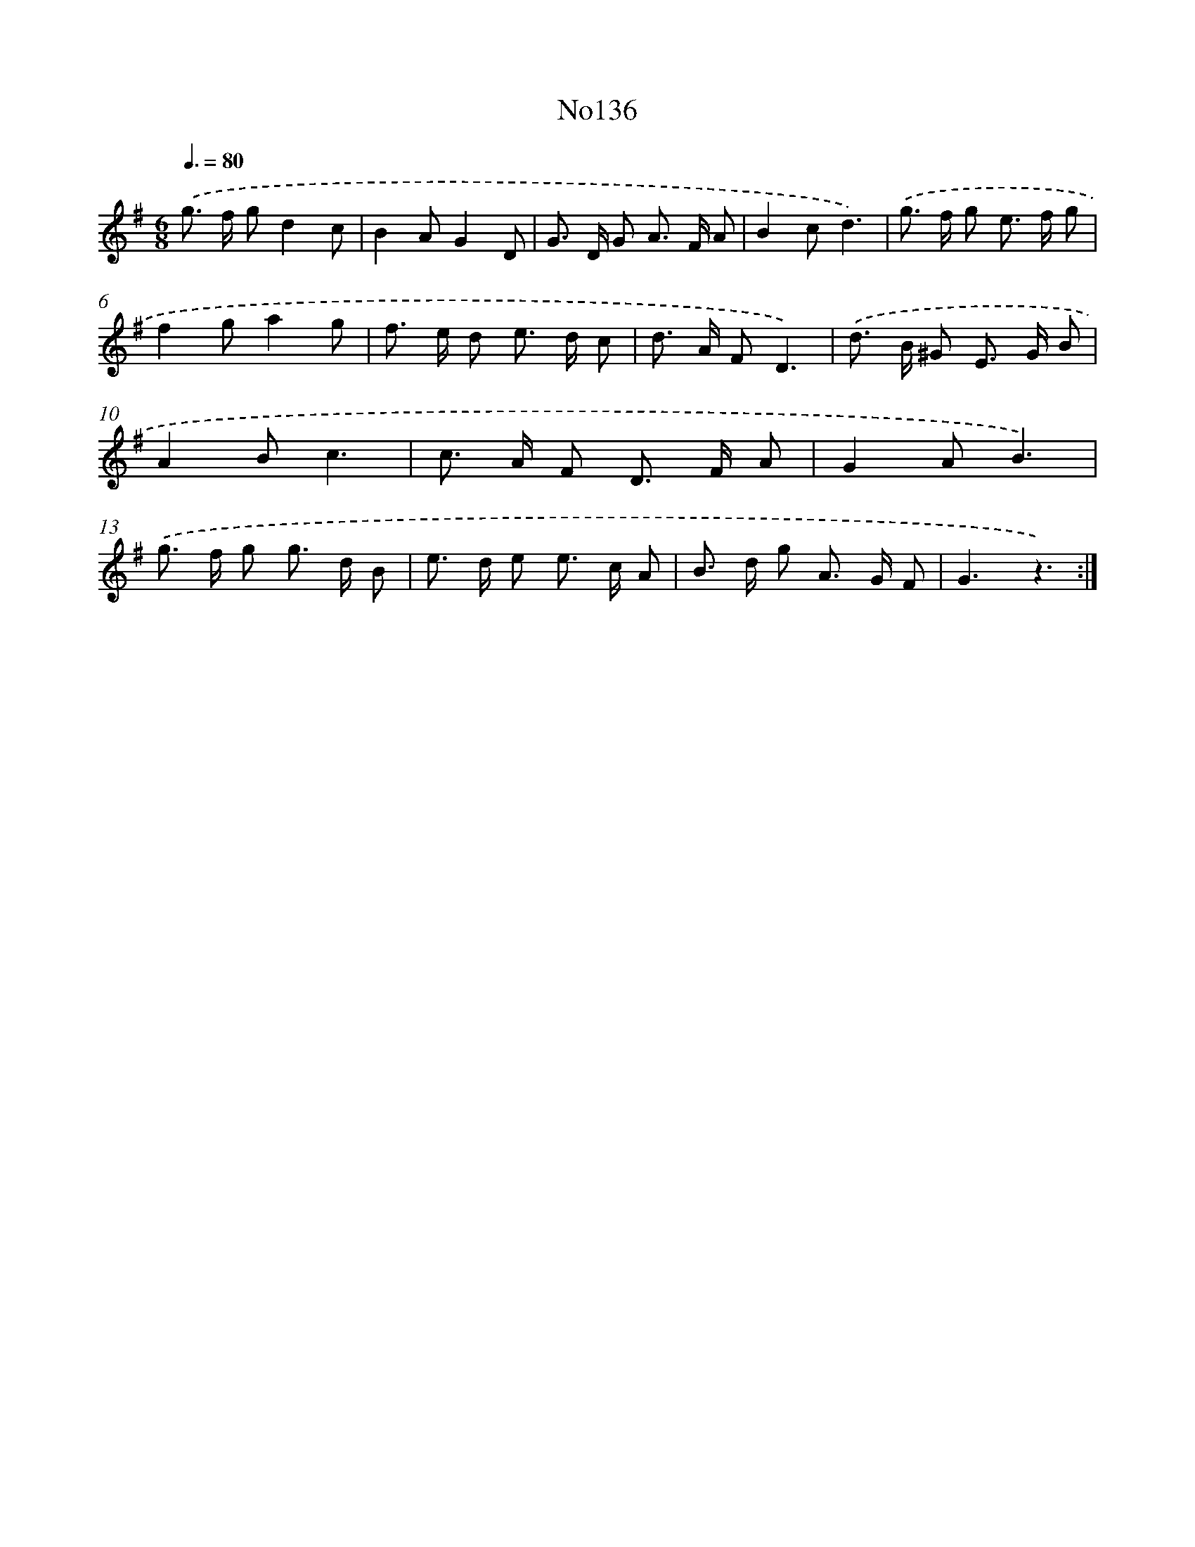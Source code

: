 X: 13567
T: No136
%%abc-version 2.0
%%abcx-abcm2ps-target-version 5.9.1 (29 Sep 2008)
%%abc-creator hum2abc beta
%%abcx-conversion-date 2018/11/01 14:37:35
%%humdrum-veritas 274627869
%%humdrum-veritas-data 441710747
%%continueall 1
%%barnumbers 0
L: 1/8
M: 6/8
Q: 3/8=80
K: G clef=treble
.('g> f gd2c |
B2AG2D |
G> D G A> F A |
B2cd3) |
.('g> f g e> f g |
f2ga2g |
f> e d e> d c |
d> A FD3) |
.('d> B ^G E> G B |
A2Bc3 |
c> A F D> F A |
G2AB3) |
.('g> f g g> d B |
e> d e e> c A |
B> d g A> G F |
G3z3) :|]
